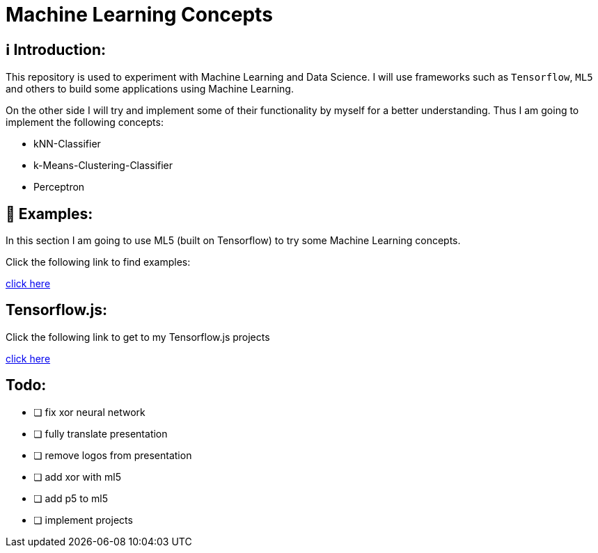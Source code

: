 ifdef::env-github[]
:tip-caption: :bulb:
:note-caption: :information_source:
:important-caption: :heavy_exclamation_mark:
:caution-caption: :fire:
:warning-caption: :warning:
endif::[]

# Machine Learning Concepts

## ℹ️ Introduction:

This repository is used to experiment with Machine Learning and Data Science. I will use frameworks such as `Tensorflow`, `ML5` and others to build some applications
using Machine Learning. 

On the other side I will try and implement some of their functionality by myself for a better understanding. Thus I am going to implement the 
following concepts:

- kNN-Classifier
- k-Means-Clustering-Classifier
- Perceptron

## 🤯 Examples:

In this section I am going to use ML5 (built on Tensorflow) to try some Machine Learning concepts.

Click the following link to find examples:

https://github.com/MarcoSteinke/Machine-Learning-Concepts/tree/main/ml5/examples[click here]

## Tensorflow.js:

Click the following link to get to my Tensorflow.js projects

https://github.com/MarcoSteinke/Machine-Learning-Concepts/tree/main/tfjs[click here]

## Todo:

* [ ] fix xor neural network
* [ ] fully translate presentation
* [ ] remove logos from presentation
* [ ] add xor with ml5
* [ ] add p5 to ml5
* [ ] implement projects

